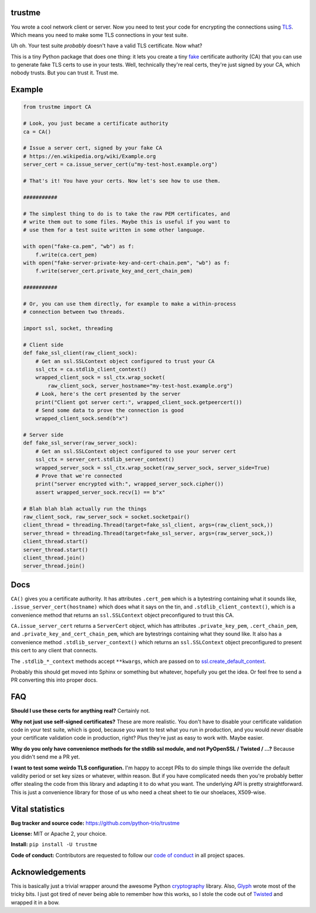 trustme
=======

.. image:: https://vignette2.wikia.nocookie.net/jadensadventures/images/1/1e/Kaa%27s_hypnotic_eyes.jpg/revision/latest?cb=20140310173415
   :width: 200px
   :align: right

You wrote a cool network client or server. Now you need to test your
code for encrypting the connections using `TLS
<https://en.wikipedia.org/wiki/Transport_Layer_Security>`__. Which
means you need to make some TLS connections in your test suite.

Uh oh. Your test suite *probably* doesn't have a valid TLS
certificate. Now what?

This is a tiny Python package that does one thing: it lets you create
a tiny `fake <https://martinfowler.com/bliki/TestDouble.html>`__
certificate authority (CA) that you can use to generate fake TLS certs
to use in your tests. Well, technically they're real certs, they're
just signed by your CA, which nobody trusts. But you can trust
it. Trust me.


Example
=======

.. code-block:: python3

   from trustme import CA

   # Look, you just became a certificate authority
   ca = CA()

   # Issue a server cert, signed by your fake CA
   # https://en.wikipedia.org/wiki/Example.org
   server_cert = ca.issue_server_cert(u"my-test-host.example.org")

   # That's it! You have your certs. Now let's see how to use them.

   ###########

   # The simplest thing to do is to take the raw PEM certificates, and
   # write them out to some files. Maybe this is useful if you want to 
   # use them for a test suite written in some other language.

   with open("fake-ca.pem", "wb") as f:
       f.write(ca.cert_pem)
   with open("fake-server-private-key-and-cert-chain.pem", "wb") as f:
       f.write(server_cert.private_key_and_cert_chain_pem)

   ###########

   # Or, you can use them directly, for example to make a within-process
   # connection between two threads.

   import ssl, socket, threading

   # Client side
   def fake_ssl_client(raw_client_sock):
       # Get an ssl.SSLContext object configured to trust your CA
       ssl_ctx = ca.stdlib_client_context()
       wrapped_client_sock = ssl_ctx.wrap_socket(
           raw_client_sock, server_hostname="my-test-host.example.org")
       # Look, here's the cert presented by the server
       print("Client got server cert:", wrapped_client_sock.getpeercert())
       # Send some data to prove the connection is good
       wrapped_client_sock.send(b"x")

   # Server side
   def fake_ssl_server(raw_server_sock):
       # Get an ssl.SSLContext object configured to use your server cert
       ssl_ctx = server_cert.stdlib_server_context()
       wrapped_server_sock = ssl_ctx.wrap_socket(raw_server_sock, server_side=True)
       # Prove that we're connected
       print("server encrypted with:", wrapped_server_sock.cipher())
       assert wrapped_server_sock.recv(1) == b"x"

   # Blah blah blah actually run the things
   raw_client_sock, raw_server_sock = socket.socketpair()
   client_thread = threading.Thread(target=fake_ssl_client, args=(raw_client_sock,))
   server_thread = threading.Thread(target=fake_ssl_server, args=(raw_server_sock,))
   client_thread.start()
   server_thread.start()
   client_thread.join()
   server_thread.join()


Docs
====

``CA()`` gives you a certificate authority. It has attributes
``.cert_pem`` which is a bytestring containing what it sounds like,
``.issue_server_cert(hostname)`` which does what it says on the tin,
and ``.stdlib_client_context()``, which is a convenience method that
returns an ``ssl.SSLContext`` object preconfigured to trust this CA.

``CA.issue_server_cert`` returns a ``ServerCert`` object, which has
attributes ``.private_key_pem``, ``.cert_chain_pem``, and
``.private_key_and_cert_chain_pem``, which are bytestrings containing
what they sound like. It also has a convenience method
``.stdlib_server_context()`` which returns an ``ssl.SSLContext``
object preconfigured to present this cert to any client that
connects.

The ``.stdlib_*_context`` methods accept ``**kwargs``, which are
passed on to `ssl.create_default_context
<https://docs.python.org/3/library/ssl.html#ssl.create_default_context>`__.

Probably this should get moved into Sphinx or something but whatever,
hopefully you get the idea. Or feel free to send a PR converting this
into proper docs.


FAQ
===

**Should I use these certs for anything real?** Certainly not.

**Why not just use self-signed certificates?** These are more
realistic. You don't have to disable your certificate validation code
in your test suite, which is good, because you want to test what you
run in production, and you would *never* disable your certificate
validation code in production, right? Plus they're just as easy to
work with. Maybe easier.

**Why do you only have convenience methods for the stdlib ssl module,
and not PyOpenSSL / Twisted / ...?** Because you didn't send me a PR
yet.

**I want to test some weirdo TLS configuration.** I'm happy to accept
PRs to do simple things like override the default validity period or
set key sizes or whatever, within reason. But if you have complicated
needs then you're probably better offer stealing the code from this
library and adapting it to do what you want. The underlying API is
pretty straightforward. This is just a convenience library for those
of us who need a cheat sheet to tie our shoelaces, X509-wise.


Vital statistics
================

**Bug tracker and source code:** https://github.com/python-trio/trustme

**License:** MIT or Apache 2, your choice.

**Install:** ``pip install -U trustme``

**Code of conduct:** Contributors are requested to follow our `code of
conduct
<https://github.com/python-trio/trustme/blob/master/CODE_OF_CONDUCT.md>`__
in all project spaces.


Acknowledgements
================

This is basically just a trivial wrapper around the awesome Python
`cryptography <https://cryptography.io/>`__ library. Also, `Glyph
<https://glyph.twistedmatrix.com/>`__ wrote most of the tricky bits. I
just got tired of never being able to remember how this works, so I
stole the code out of `Twisted <http://twistedmatrix.com/>`__ and
wrapped it in a bow.
